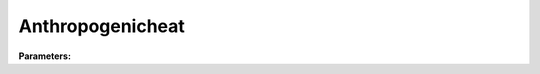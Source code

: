 Anthropogenicheat
=================

**Parameters:**

.. option:: qf0_beu <DayProfile>

   Base anthropogenic heat flux for buildings, equipment and urban metabolism

   :Default: ``PydanticUndefined``

   The ``qf0_beu`` parameter group is defined by the :doc:`dayprofile` structure.

.. option:: qf_a <DayProfile>

   Coefficient a for anthropogenic heat flux calculation

   :Default: ``PydanticUndefined``

   The ``qf_a`` parameter group is defined by the :doc:`dayprofile` structure.

.. option:: qf_b <DayProfile>

   Coefficient b for anthropogenic heat flux calculation

   :Default: ``PydanticUndefined``

   The ``qf_b`` parameter group is defined by the :doc:`dayprofile` structure.

.. option:: qf_c <DayProfile>

   Coefficient c for anthropogenic heat flux calculation

   :Default: ``PydanticUndefined``

   The ``qf_c`` parameter group is defined by the :doc:`dayprofile` structure.

.. option:: baset_cooling <DayProfile>

   Base temperature for cooling degree days

   :Default: ``PydanticUndefined``

   The ``baset_cooling`` parameter group is defined by the :doc:`dayprofile` structure.

.. option:: baset_heating <DayProfile>

   Base temperature for heating degree days

   :Default: ``PydanticUndefined``

   The ``baset_heating`` parameter group is defined by the :doc:`dayprofile` structure.

.. option:: ah_min <DayProfile>

   Minimum anthropogenic heat flux

   :Default: ``PydanticUndefined``

   The ``ah_min`` parameter group is defined by the :doc:`dayprofile` structure.

.. option:: ah_slope_cooling <DayProfile>

   Slope of anthropogenic heat vs cooling degree days

   :Default: ``PydanticUndefined``

   The ``ah_slope_cooling`` parameter group is defined by the :doc:`dayprofile` structure.

.. option:: ah_slope_heating <DayProfile>

   Slope of anthropogenic heat vs heating degree days

   :Default: ``PydanticUndefined``

   The ``ah_slope_heating`` parameter group is defined by the :doc:`dayprofile` structure.

.. option:: ahprof_24hr <HourlyProfile>

   24-hour profile of anthropogenic heat flux

   :Default: ``PydanticUndefined``

   The ``ahprof_24hr`` parameter group is defined by the :doc:`hourlyprofile` structure.

.. option:: popdensdaytime <DayProfile>

   Daytime population density

   :Default: ``PydanticUndefined``

   The ``popdensdaytime`` parameter group is defined by the :doc:`dayprofile` structure.

.. option:: popdensnighttime <float>

   Nighttime population density

   :Unit: people ha^-1
   :Default: ``10.0``

.. option:: popprof_24hr <HourlyProfile>

   24-hour profile of population density

   :Default: ``PydanticUndefined``

   The ``popprof_24hr`` parameter group is defined by the :doc:`hourlyprofile` structure.

.. option:: ref <Reference (Optional)>

   :Default: Not specified

   For ``ref``, if using the Reference structure, see :doc:`reference` for details.
